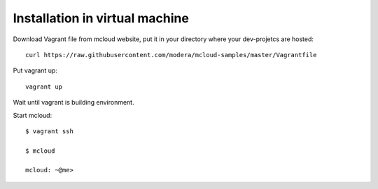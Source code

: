 

Installation in virtual machine
---------------------------------------

Download Vagrant file from mcloud website, put it in your
directory where your dev-projetcs are hosted::

    curl https://raw.githubusercontent.com/modera/mcloud-samples/master/Vagrantfile

Put vagrant up::

    vagrant up

Wait until vagrant is building environment.

Start mcloud::

    $ vagrant ssh

    $ mcloud

    mcloud: ~@me>



